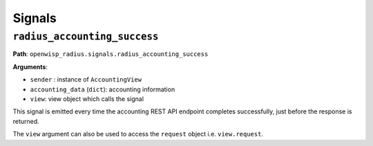 =======
Signals
=======

``radius_accounting_success``
-----------------------------

**Path**: ``openwisp_radius.signals.radius_accounting_success``

**Arguments**:

- ``sender`` : instance of ``AccountingView``
- ``accounting_data`` (``dict``): accounting information
- ``view``: view object which calls the signal

This signal is emitted every time the accounting REST API endpoint
completes successfully, just before the response is returned.

The ``view`` argument can also be used to access the ``request``
object i.e. ``view.request``.
